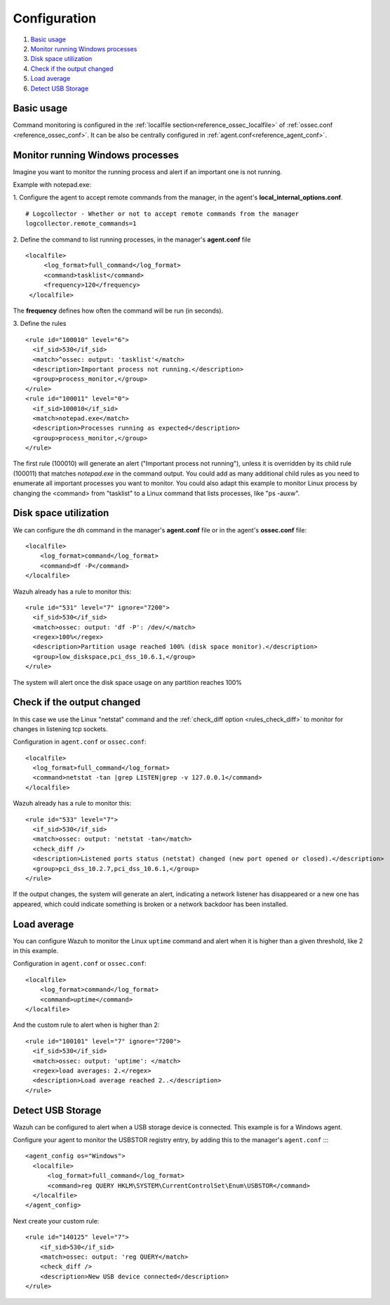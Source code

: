 .. _command-examples:

Configuration
=================================

#. `Basic usage`_
#. `Monitor running Windows processes`_
#. `Disk space utilization`_
#. `Check if the output changed`_
#. `Load average`_
#. `Detect USB Storage`_

Basic usage
-----------

Command monitoring is configured in the :ref:`localfile section<reference_ossec_localfile>` of :ref:`ossec.conf <reference_ossec_conf>`. It can be also be centrally configured in :ref:`agent.conf<reference_agent_conf>`.

Monitor running Windows processes
---------------------------------
Imagine you want to monitor the running process and alert if an important one is not running.

Example with notepad.exe:

1. Configure the agent to accept remote commands from the manager, in the agent's **local_internal_options.conf**.
::

  # Logcollector - Whether or not to accept remote commands from the manager
  logcollector.remote_commands=1

2. Define the command to list running processes, in the manager's **agent.conf** file
::

  <localfile>
       <log_format>full_command</log_format>
       <command>tasklist</command>
       <frequency>120</frequency>
   </localfile>

The **frequency** defines how often the command will be run (in seconds).

3. Define the rules
::

  <rule id="100010" level="6">
    <if_sid>530</if_sid>
    <match>^ossec: output: 'tasklist'</match>
    <description>Important process not running.</description>
    <group>process_monitor,</group>
  </rule>
  <rule id="100011" level="0">
    <if_sid>100010</if_sid>
    <match>notepad.exe</match>
    <description>Processes running as expected</description>
    <group>process_monitor,</group>
  </rule>

The first rule (100010) will generate an alert ("Important process not running"), unless it is overridden by its child rule (100011) that matches `notepad.exe` in the command output.  You could add as many additional child rules as you need to enumerate all important processes you want to monitor.  You could also adapt this example to monitor Linux process by changing the <command> from "tasklist" to a Linux command that lists processes, like "ps -auxw".

Disk space utilization
--------------------------

We can configure the ``dh`` command in the manager's **agent.conf** file or in the agent's **ossec.conf** file::

  <localfile>
      <log_format>command</log_format>
      <command>df -P</command>
  </localfile>

Wazuh already has a rule to monitor this::

  <rule id="531" level="7" ignore="7200">
    <if_sid>530</if_sid>
    <match>ossec: output: 'df -P': /dev/</match>
    <regex>100%</regex>
    <description>Partition usage reached 100% (disk space monitor).</description>
    <group>low_diskspace,pci_dss_10.6.1,</group>
  </rule>


The system will alert once the disk space usage on any partition reaches 100%

Check if the output changed
-------------------------------

In this case we use the Linux "netstat" command and the :ref:`check_diff option <rules_check_diff>` to monitor for changes in listening tcp sockets.

Configuration in ``agent.conf`` or ``ossec.conf``::

  <localfile>
    <log_format>full_command</log_format>
    <command>netstat -tan |grep LISTEN|grep -v 127.0.0.1</command>
  </localfile>

Wazuh already has a rule to monitor this::

  <rule id="533" level="7">
    <if_sid>530</if_sid>
    <match>ossec: output: 'netstat -tan</match>
    <check_diff />
    <description>Listened ports status (netstat) changed (new port opened or closed).</description>
    <group>pci_dss_10.2.7,pci_dss_10.6.1,</group>
  </rule>

If the output changes, the system will generate an alert, indicating a network listener has disappeared or a new one has appeared, which could indicate something is broken or a network backdoor has been installed.


Load average
------------

You can configure Wazuh to monitor the Linux ``uptime`` command and alert when it is higher than a given threshold, like 2 in this example.

Configuration in ``agent.conf`` or ``ossec.conf``::

  <localfile>
      <log_format>command</log_format>
      <command>uptime</command>
  </localfile>

And the custom rule to alert when is higher than 2::

  <rule id="100101" level="7" ignore="7200">
    <if_sid>530</if_sid>
    <match>ossec: output: 'uptime': </match>
    <regex>load averages: 2.</regex>
    <description>Load average reached 2..</description>
  </rule>

Detect USB Storage
------------------

Wazuh can be configured to alert when a USB storage device is connected. This example is for a Windows agent.

Configure your agent to monitor the USBSTOR registry entry, by adding this to the manager's ``agent.conf`` ::::

  <agent_config os="Windows">
    <localfile>
        <log_format>full_command</log_format>
        <command>reg QUERY HKLM\SYSTEM\CurrentControlSet\Enum\USBSTOR</command>
    </localfile>
  </agent_config>

Next create your custom rule::

  <rule id="140125" level="7">
      <if_sid>530</if_sid>
      <match>ossec: output: 'reg QUERY</match>
      <check_diff />
      <description>New USB device connected</description>
  </rule>

